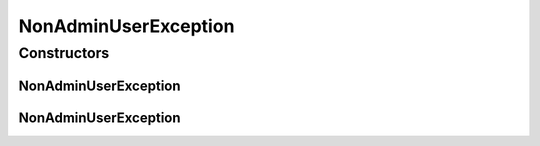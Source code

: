 NonAdminUserException
=====================

.. java:package:: org.motechproject.security.password
   :noindex:

.. java:type:: public class NonAdminUserException extends Exception

Constructors
------------
NonAdminUserException
^^^^^^^^^^^^^^^^^^^^^

.. java:constructor:: public NonAdminUserException()
   :outertype: NonAdminUserException

NonAdminUserException
^^^^^^^^^^^^^^^^^^^^^

.. java:constructor:: public NonAdminUserException(String message)
   :outertype: NonAdminUserException

